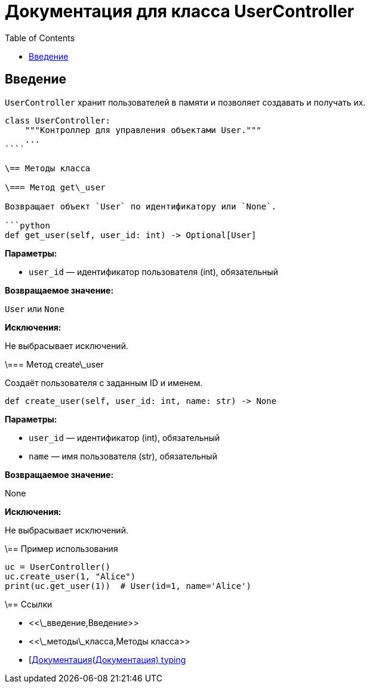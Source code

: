 = Документация для класса UserController
:doctype: book
:toc:
:toclevels: 2

== Введение

`UserController` хранит пользователей в памяти и позволяет создавать и получать их.

```python
class UserController:
    """Контроллер для управления объектами User."""
    ...
````

\== Методы класса

\=== Метод get\_user

Возвращает объект `User` по идентификатору или `None`.

```python
def get_user(self, user_id: int) -> Optional[User]
```

*Параметры:*

* `user_id` — идентификатор пользователя (int), обязательный

*Возвращаемое значение:*

`User` или `None`

*Исключения:*

Не выбрасывает исключений.

\=== Метод create\_user

Создаёт пользователя с заданным ID и именем.

```python
def create_user(self, user_id: int, name: str) -> None
```

*Параметры:*

* `user_id` — идентификатор (int), обязательный
* `name` — имя пользователя (str), обязательный

*Возвращаемое значение:*

None

*Исключения:*

Не выбрасывает исключений.

\== Пример использования

```python
uc = UserController()
uc.create_user(1, "Alice")
print(uc.get_user(1))  # User(id=1, name='Alice')
```

\== Ссылки

* <<\_введение,Введение>>
* <<\_методы\_класса,Методы класса>>
* [https://docs.python.org/3/library/typing.html\[Документация](https://docs.python.org/3/library/typing.html[Документация) typing]